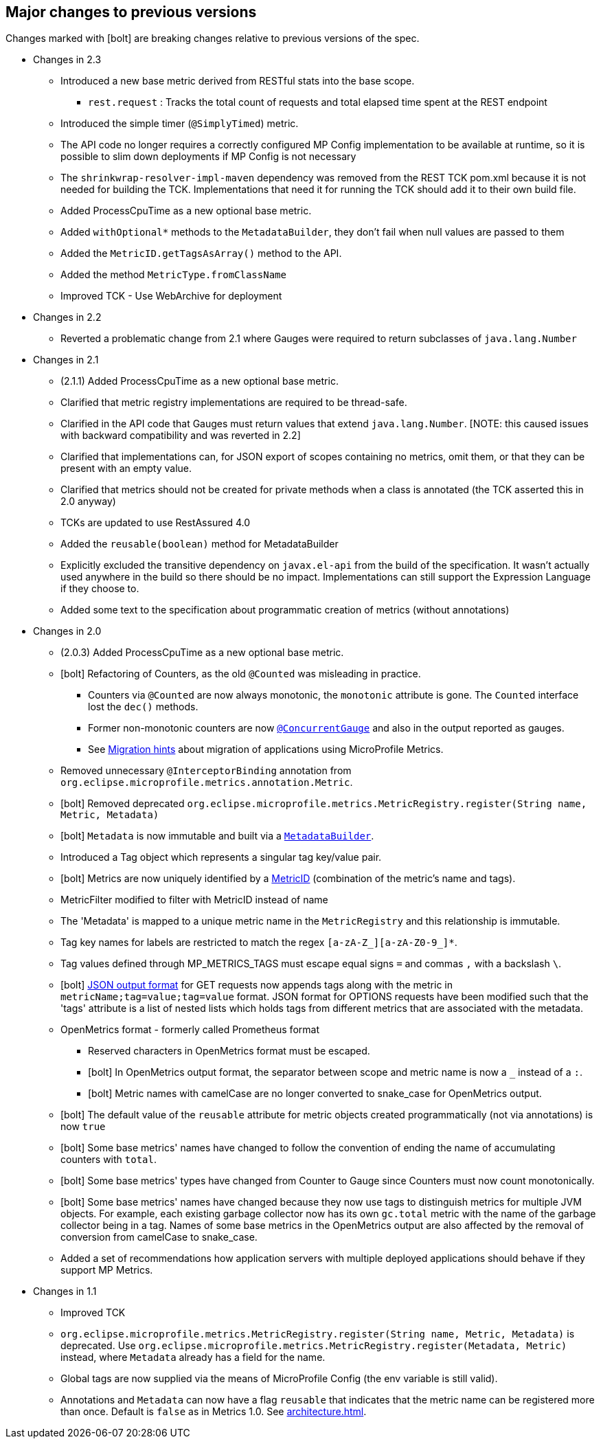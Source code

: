 //
// Copyright (c) 2016, 2020 Contributors to the Eclipse Foundation
//
// See the NOTICE file(s) distributed with this work for additional
// information regarding copyright ownership.
//
// Licensed under the Apache License, Version 2.0 (the "License");
// you may not use this file except in compliance with the License.
// You may obtain a copy of the License at
//
//     http://www.apache.org/licenses/LICENSE-2.0
//
// Unless required by applicable law or agreed to in writing, software
// distributed under the License is distributed on an "AS IS" BASIS,
// WITHOUT WARRANTIES OR CONDITIONS OF ANY KIND, either express or implied.
// See the License for the specific language governing permissions and
// limitations under the License.
//
// SPDX-License-Identifier: Apache-2.0
//

== Major changes to previous versions

Changes marked with icon:bolt[role="red"] are breaking changes relative to previous versions of the spec.

* Changes in 2.3
** Introduced a new base metric derived from RESTful stats into the base scope.
*** `rest.request` : Tracks the total count of requests and total elapsed time spent at the REST endpoint
** Introduced the simple timer (`@SimplyTimed`) metric.
** The API code no longer requires a correctly configured MP Config implementation to be available at runtime, so it is possible to slim down deployments if MP Config is not necessary 
** The `shrinkwrap-resolver-impl-maven` dependency was removed from the REST TCK pom.xml because it is not needed for building the TCK. Implementations that need it for running the TCK should add it to their own build file.
** Added ProcessCpuTime as a new optional base metric.
** Added `withOptional*` methods to the `MetadataBuilder`, they don't fail when null values are passed to them
** Added the `MetricID.getTagsAsArray()` method to the API.
** Added the method `MetricType.fromClassName`
** Improved TCK - Use WebArchive for deployment



* Changes in 2.2
** Reverted a problematic change from 2.1 where Gauges were required to return subclasses of `java.lang.Number` 

* Changes in 2.1
** (2.1.1) Added ProcessCpuTime as a new optional base metric.
** Clarified that metric registry implementations are required to be thread-safe.
** Clarified in the API code that Gauges must return values that extend `java.lang.Number`.  [NOTE: this caused issues with backward compatibility and was reverted in 2.2]
** Clarified that implementations can, for JSON export of scopes containing no metrics, omit them, or that they can be present with an empty value.
** Clarified that metrics should not be created for private methods when a class is annotated (the TCK asserted this in 2.0 anyway)
** TCKs are updated to use RestAssured 4.0
** Added the `reusable(boolean)` method for MetadataBuilder 
** Explicitly excluded the transitive dependency on `javax.el-api` from the build of the specification. It wasn't actually used anywhere in the build so there should be no impact. 
Implementations can still support the Expression Language if they choose to.  
** Added some text to the specification about programmatic creation of metrics (without annotations)


* Changes in 2.0
** (2.0.3) Added ProcessCpuTime as a new optional base metric.
** icon:bolt[role="red"] Refactoring of Counters, as the old `@Counted` was misleading in practice.
*** Counters via `@Counted` are now always monotonic, the `monotonic` attribute is gone.
The `Counted` interface lost the `dec()` methods.
*** Former non-monotonic counters are now <<app-programming-model#ConcurrentGaugeDef,`@ConcurrentGauge`>> and also in the output reported as gauges.
*** See <<appendix#migration-hint-to-20, Migration hints>> about migration of applications using MicroProfile Metrics.
** Removed unnecessary `@InterceptorBinding` annotation from `org.eclipse.microprofile.metrics.annotation.Metric`.
** icon:bolt[role="red"] Removed deprecated `org.eclipse.microprofile.metrics.MetricRegistry.register(String name, Metric, Metadata)`
** icon:bolt[role="red"]  `Metadata` is now immutable and built via a <<app-programming-model#pgm-metadata,`MetadataBuilder`>>.
** Introduced a Tag object which represents a singular tag key/value pair.
** icon:bolt[role="red"] Metrics are now uniquely identified by a <<architecture#metricid-data-def,MetricID>> (combination of the metric's name and tags).
** MetricFilter modified to filter with MetricID instead of name
** The 'Metadata' is mapped to a unique metric name in the `MetricRegistry` and this relationship is immutable.
** Tag key names for labels are restricted to match the regex `[a-zA-Z_][a-zA-Z0-9_]*`.
** Tag values defined through MP_METRICS_TAGS must escape equal signs `=` and commas `,` with a backslash `\`.
** icon:bolt[role="red"] <<rest-endpoints#json-format-def,JSON output format>> for GET requests now appends tags along with the metric in `metricName;tag=value;tag=value` format.
JSON format for OPTIONS requests have been modified such that the 'tags' attribute is a list of nested lists which holds tags from different metrics that
 are associated with the metadata.
** OpenMetrics format - formerly called Prometheus format
*** Reserved characters in OpenMetrics format must be escaped.
*** icon:bolt[role="red"] In OpenMetrics output format, the separator between scope and metric name is now a `_` instead of a `:`.
*** icon:bolt[role="red"] Metric names with camelCase are no longer converted to snake_case for OpenMetrics output.
** icon:bolt[role="red"] The default value of the `reusable` attribute for metric objects created programmatically (not via annotations) is now `true`
** icon:bolt[role="red"] Some base metrics' names have changed to follow the convention of ending the name of accumulating counters with `total`.
** icon:bolt[role="red"] Some base metrics' types have changed from Counter to Gauge since Counters must now count monotonically.
** icon:bolt[role="red"] Some base metrics' names have changed because they now use tags to distinguish metrics for multiple JVM objects. For example,
each existing garbage collector now has its own `gc.total` metric with the name of the garbage collector being in a tag. Names
of some base metrics in the OpenMetrics output are also affected by the removal of conversion from camelCase to snake_case.
** Added a set of recommendations how application servers with multiple deployed applications should behave if they support MP Metrics.

* Changes in 1.1
** Improved TCK
** `org.eclipse.microprofile.metrics.MetricRegistry.register(String name, Metric, Metadata)` is deprecated.
Use `org.eclipse.microprofile.metrics.MetricRegistry.register(Metadata, Metric)` instead, where `Metadata`
already has a field for the name.
** Global tags are now supplied via the means of MicroProfile Config (the env variable is still valid).
** Annotations and `Metadata` can now have a flag `reusable` that indicates that the metric name can be registered
more than once. Default is `false` as in Metrics 1.0. See <<architecture#reusing_metrics>>.
